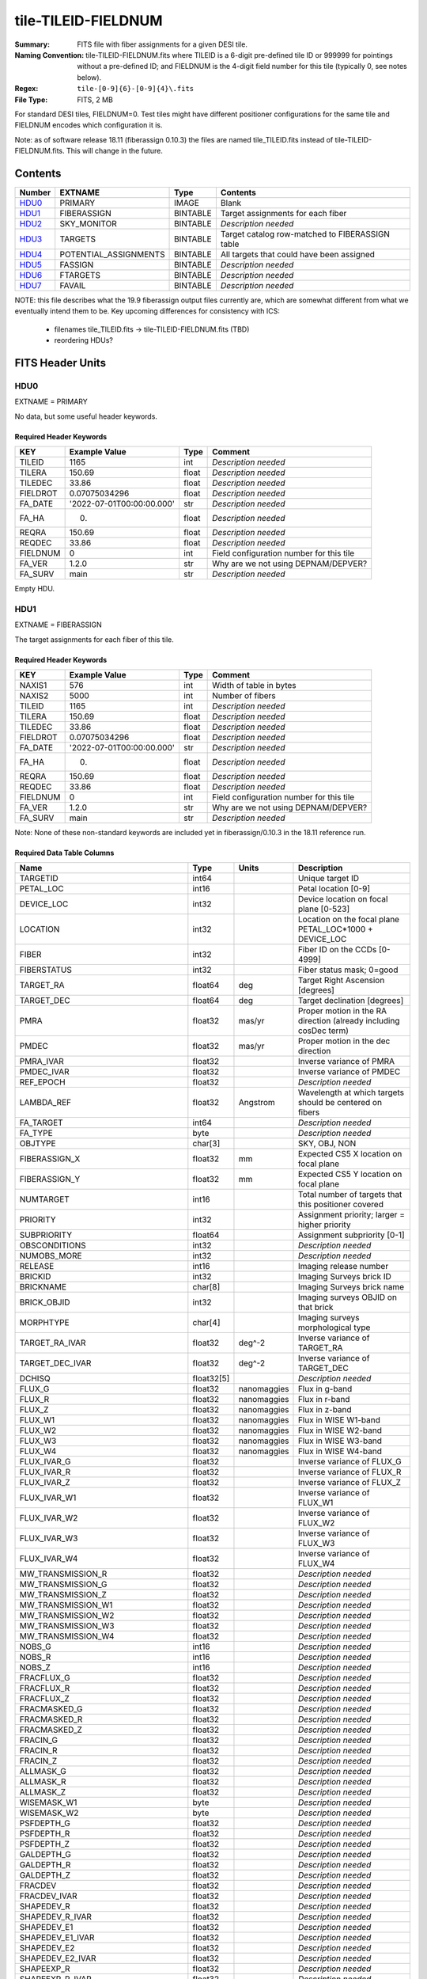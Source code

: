 ====================
tile-TILEID-FIELDNUM
====================

:Summary: FITS file with fiber assignments for a given DESI tile.
:Naming Convention: tile-TILEID-FIELDNUM.fits where TILEID is a 6-digit
    pre-defined tile ID or 999999 for pointings without a pre-defined ID;
    and FIELDNUM is the 4-digit field number for this tile
    (typically 0, see notes below).

:Regex: ``tile-[0-9]{6}-[0-9]{4}\.fits``
:File Type: FITS, 2 MB

For standard DESI tiles, FIELDNUM=0.  Test tiles might have different
positioner configurations for the same tile and FIELDNUM encodes which
configuration it is.

Note: as of software release 18.11 (fiberassign 0.10.3) the files are
named tile_TILEID.fits instead of tile-TILEID-FIELDNUM.fits.  This will
change in the future.

Contents
========

====== ===================== ======== ===================
Number EXTNAME               Type     Contents
====== ===================== ======== ===================
HDU0_  PRIMARY               IMAGE    Blank
HDU1_  FIBERASSIGN           BINTABLE Target assignments for each fiber
HDU2_  SKY_MONITOR           BINTABLE *Description needed*
HDU3_  TARGETS               BINTABLE Target catalog row-matched to FIBERASSIGN table
HDU4_  POTENTIAL_ASSIGNMENTS BINTABLE All targets that could have been assigned
HDU5_  FASSIGN               BINTABLE *Description needed*
HDU6_  FTARGETS              BINTABLE *Description needed*
HDU7_  FAVAIL                BINTABLE *Description needed*
====== ===================== ======== ===================

NOTE: this file describes what the 19.9 fiberassign output files currently are,
which are somewhat different from what we eventually intend them to be.
Key upcoming differences for consistency with ICS:

  * filenames tile_TILEID.fits -> tile-TILEID-FIELDNUM.fits (TBD)
  * reordering HDUs?

FITS Header Units
=================

HDU0
----

EXTNAME = PRIMARY

No data, but some useful header keywords.

Required Header Keywords
~~~~~~~~~~~~~~~~~~~~~~~~

======== ========================= ===== ========================================
KEY      Example Value             Type  Comment
======== ========================= ===== ========================================
TILEID   1165                      int   *Description needed*
TILERA   150.69                    float *Description needed*
TILEDEC  33.86                     float *Description needed*
FIELDROT 0.07075034296             float *Description needed*
FA_DATE  '2022-07-01T00:00:00.000' str   *Description needed*
FA_HA    0.                        float *Description needed*
REQRA    150.69                    float *Description needed*
REQDEC   33.86                     float *Description needed*
FIELDNUM 0                         int   Field configuration number for this tile
FA_VER   1.2.0                     str   Why are we not using DEPNAM/DEPVER?
FA_SURV  main                      str   *Description needed*
======== ========================= ===== ========================================

Empty HDU.

HDU1
----

EXTNAME = FIBERASSIGN

The target assignments for each fiber of this tile.

Required Header Keywords
~~~~~~~~~~~~~~~~~~~~~~~~

======== ========================= ===== ========================================
KEY      Example Value             Type  Comment
======== ========================= ===== ========================================
NAXIS1   576                       int   Width of table in bytes
NAXIS2   5000                      int   Number of fibers
TILEID   1165                      int   *Description needed*
TILERA   150.69                    float *Description needed*
TILEDEC  33.86                     float *Description needed*
FIELDROT 0.07075034296             float *Description needed*
FA_DATE  '2022-07-01T00:00:00.000' str   *Description needed*
FA_HA    0.                        float *Description needed*
REQRA    150.69                    float *Description needed*
REQDEC   33.86                     float *Description needed*
FIELDNUM 0                         int   Field configuration number for this tile
FA_VER   1.2.0                     str   Why are we not using DEPNAM/DEPVER?
FA_SURV  main                      str   *Description needed*
======== ========================= ===== ========================================

Note: None of these non-standard keywords are included yet in
fiberassign/0.10.3 in the 18.11 reference run.

Required Data Table Columns
~~~~~~~~~~~~~~~~~~~~~~~~~~~

================================= =========== ============ ===========
Name                              Type        Units        Description
================================= =========== ============ ===========
TARGETID                          int64                    Unique target ID
PETAL_LOC                         int16                    Petal location [0-9]
DEVICE_LOC                        int32                    Device location on focal plane [0-523]
LOCATION                          int32                    Location on the focal plane PETAL_LOC*1000 + DEVICE_LOC
FIBER                             int32                    Fiber ID on the CCDs [0-4999]
FIBERSTATUS                       int32                    Fiber status mask; 0=good
TARGET_RA                         float64     deg          Target Right Ascension [degrees]
TARGET_DEC                        float64     deg          Target declination [degrees]
PMRA                              float32     mas/yr       Proper motion in the RA direction (already including cosDec term)
PMDEC                             float32     mas/yr       Proper motion in the dec direction
PMRA_IVAR                         float32                  Inverse variance of PMRA
PMDEC_IVAR                        float32                  Inverse variance of PMDEC
REF_EPOCH                         float32                  *Description needed*
LAMBDA_REF                        float32     Angstrom     Wavelength at which targets should be centered on fibers
FA_TARGET                         int64                    *Description needed*
FA_TYPE                           byte                     *Description needed*
OBJTYPE                           char[3]                  SKY, OBJ, NON
FIBERASSIGN_X                     float32     mm           Expected CS5 X location on focal plane
FIBERASSIGN_Y                     float32     mm           Expected CS5 Y location on focal plane
NUMTARGET                         int16                    Total number of targets that this positioner covered
PRIORITY                          int32                    Assignment priority; larger = higher priority
SUBPRIORITY                       float64                  Assignment subpriority [0-1]
OBSCONDITIONS                     int32                    *Description needed*
NUMOBS_MORE                       int32                    *Description needed*
RELEASE                           int16                    Imaging release number
BRICKID                           int32                    Imaging Surveys brick ID
BRICKNAME                         char[8]                  Imaging Surveys brick name
BRICK_OBJID                       int32                    Imaging surveys OBJID on that brick
MORPHTYPE                         char[4]                  Imaging surveys morphological type
TARGET_RA_IVAR                    float32     deg^-2       Inverse variance of TARGET_RA
TARGET_DEC_IVAR                   float32     deg^-2       Inverse variance of TARGET_DEC
DCHISQ                            float32[5]               *Description needed*
FLUX_G                            float32     nanomaggies  Flux in g-band
FLUX_R                            float32     nanomaggies  Flux in r-band
FLUX_Z                            float32     nanomaggies  Flux in z-band
FLUX_W1                           float32     nanomaggies  Flux in WISE W1-band
FLUX_W2                           float32     nanomaggies  Flux in WISE W2-band
FLUX_W3                           float32     nanomaggies  Flux in WISE W3-band
FLUX_W4                           float32     nanomaggies  Flux in WISE W4-band
FLUX_IVAR_G                       float32                  Inverse variance of FLUX_G
FLUX_IVAR_R                       float32                  Inverse variance of FLUX_R
FLUX_IVAR_Z                       float32                  Inverse variance of FLUX_Z
FLUX_IVAR_W1                      float32                  Inverse variance of FLUX_W1
FLUX_IVAR_W2                      float32                  Inverse variance of FLUX_W2
FLUX_IVAR_W3                      float32                  Inverse variance of FLUX_W3
FLUX_IVAR_W4                      float32                  Inverse variance of FLUX_W4
MW_TRANSMISSION_R                 float32                  *Description needed*
MW_TRANSMISSION_G                 float32                  *Description needed*
MW_TRANSMISSION_Z                 float32                  *Description needed*
MW_TRANSMISSION_W1                float32                  *Description needed*
MW_TRANSMISSION_W2                float32                  *Description needed*
MW_TRANSMISSION_W3                float32                  *Description needed*
MW_TRANSMISSION_W4                float32                  *Description needed*
NOBS_G                            int16                    *Description needed*
NOBS_R                            int16                    *Description needed*
NOBS_Z                            int16                    *Description needed*
FRACFLUX_G                        float32                  *Description needed*
FRACFLUX_R                        float32                  *Description needed*
FRACFLUX_Z                        float32                  *Description needed*
FRACMASKED_G                      float32                  *Description needed*
FRACMASKED_R                      float32                  *Description needed*
FRACMASKED_Z                      float32                  *Description needed*
FRACIN_G                          float32                  *Description needed*
FRACIN_R                          float32                  *Description needed*
FRACIN_Z                          float32                  *Description needed*
ALLMASK_G                         float32                  *Description needed*
ALLMASK_R                         float32                  *Description needed*
ALLMASK_Z                         float32                  *Description needed*
WISEMASK_W1                       byte                     *Description needed*
WISEMASK_W2                       byte                     *Description needed*
PSFDEPTH_G                        float32                  *Description needed*
PSFDEPTH_R                        float32                  *Description needed*
PSFDEPTH_Z                        float32                  *Description needed*
GALDEPTH_G                        float32                  *Description needed*
GALDEPTH_R                        float32                  *Description needed*
GALDEPTH_Z                        float32                  *Description needed*
FRACDEV                           float32                  *Description needed*
FRACDEV_IVAR                      float32                  *Description needed*
SHAPEDEV_R                        float32                  *Description needed*
SHAPEDEV_R_IVAR                   float32                  *Description needed*
SHAPEDEV_E1                       float32                  *Description needed*
SHAPEDEV_E1_IVAR                  float32                  *Description needed*
SHAPEDEV_E2                       float32                  *Description needed*
SHAPEDEV_E2_IVAR                  float32                  *Description needed*
SHAPEEXP_R                        float32                  *Description needed*
SHAPEEXP_R_IVAR                   float32                  *Description needed*
SHAPEEXP_E1                       float32                  *Description needed*
SHAPEEXP_E1_IVAR                  float32                  *Description needed*
SHAPEEXP_E2                       float32                  *Description needed*
SHAPEEXP_E2_IVAR                  float32                  *Description needed*
FIBERFLUX_G                       float32     nanomaggies  g-band object model flux for 1 arcsec seeing and 1.5 arcsec diameter fiber
FIBERFLUX_R                       float32     nanomaggies  r-band object model flux for 1 arcsec seeing and 1.5 arcsec diameter fiber
FIBERFLUX_Z                       float32     nanomaggies  z-band object model flux for 1 arcsec seeing and 1.5 arcsec diameter fiber
FIBERTOTFLUX_G                    float32     nanomaggies  like FIBERFLUX_G but including all objects overlapping this location
FIBERTOTFLUX_R                    float32     nanomaggies  like FIBERFLUX_R but including all objects overlapping this location
FIBERTOTFLUX_Z                    float32     nanomaggies  like FIBERFLUX_Z but including all objects overlapping this location
REF_CAT                           char[2]                  *Description needed*
REF_ID                            int64                    Astrometric catalog reference ID (SOURCE_ID from GAIA)
GAIA_PHOT_G_MEAN_MAG              float32                  *Description needed*
GAIA_PHOT_G_MEAN_FLUX_OVER_ERROR  float32                  *Description needed*
GAIA_PHOT_BP_MEAN_MAG             float32                  *Description needed*
GAIA_PHOT_BP_MEAN_FLUX_OVER_ERROR float32                  *Description needed*
GAIA_PHOT_RP_MEAN_MAG             float32                  *Description needed*
GAIA_PHOT_RP_MEAN_FLUX_OVER_ERROR float32                  *Description needed*
GAIA_PHOT_BP_RP_EXCESS_FACTOR     float32                  *Description needed*
GAIA_ASTROMETRIC_SIGMA5D_MAX      float32                  *Description needed*
GAIA_ASTROMETRIC_PARAMS_SOLVED    int64                    *Description needed*
GAIA_ASTROMETRIC_EXCESS_NOISE     float32                  `Gaia`_ astrometric excess noise
GAIA_DUPLICATED_SOURCE            bool                     `Gaia`_ duplicated source flag
PARALLAX                          float32                  *Description needed*
PARALLAX_IVAR                     float32                  *Description needed*
MASKBITS                          int16                    *Description needed*
EBV                               float32                  Median (average?) Milky Way dust E(B-V) extinction
PHOTSYS                           char[1]                  *Description needed*
DESI_TARGET                       int64                    Dark survey + calibration targeting bits
BGS_TARGET                        int64                    Bright Galaxy Survey targeting bits
MWS_TARGET                        int64                    Milky Way Survey targeting bits
PRIORITY_INIT                     int64                    *Description needed*
NUMOBS_INIT                       int64                    *Description needed*
HPXPIXEL                          int64                    HEALPixel containing target.
PRIORITY_INIT_DARK                int64                    *Description needed*
NUMOBS_INIT_DARK                  int64                    *Description needed*
PRIORITY_INIT_BRIGHT              int64                    *Description needed*
NUMOBS_INIT_BRIGHT                int64                    *Description needed*
FIBERFLUX_IVAR_G                  float64                  Why are these ``double``?
FIBERFLUX_IVAR_R                  float64                  Why are these ``double``?
FIBERFLUX_IVAR_Z                  float64                  Why are these ``double``?
================================= =========== ============ ===========

.. _`Gaia`: https://gea.esac.esa.int/archive/documentation//GDR2/Gaia_archive/chap_datamodel/sec_dm_main_tables/ssec_dm_gaia_source.html

Notes:

* This table defines the *requested* fiber assignments.  See
  :doc:`fiberassign <../../DESI_SPECTRO_DATA/NIGHT/EXPID/fibermap-EXPID>` for the
  actual observed assignments.


HDU2
----

EXTNAME = SKY_MONITOR

Blank sky assignments for sky monitor positioners.

Required Header Keywords
~~~~~~~~~~~~~~~~~~~~~~~~

======== ======================= ===== =======================
KEY      Example Value           Type  Comment
======== ======================= ===== =======================
NAXIS1   113                     int   width of table in bytes
NAXIS2   20                      int   number of rows in table
TILEID   11108                   int
TILERA   150.87                  float
TILEDEC  31.23                   float
FIELDROT 0.0707542268034296      float
FA_DATE  2022-07-01T00:00:00.000 str
FA_HA    0.0                     float
REQRA    150.87                  float
REQDEC   31.23                   float
FIELDNUM 0                       int
FA_VER   1.2.0                   str
FA_SURV  main                    str
======== ======================= ===== =======================

Required Data Table Columns
~~~~~~~~~~~~~~~~~~~~~~~~~~~

See the FIBERASSIGN table for a description of these columns

================ ======= ===== ===================
Name             Type    Units Description
================ ======= ===== ===================
FIBER            int32
LOCATION         int32
NUMTARGET        int16
TARGETID         int64
BRICKID          int32
BRICK_OBJID      int32
FA_TARGET        int64
FA_TYPE          binary
TARGET_RA        float64
TARGET_DEC       float64
FIBERASSIGN_X    float32
FIBERASSIGN_Y    float32
BRICKNAME        char[8]
FIBERSTATUS      int32
PETAL_LOC        int16
DEVICE_LOC       int32
PRIORITY         int32
SUBPRIORITY      float64
FIBERFLUX_G      float32
FIBERFLUX_R      float32
FIBERFLUX_Z      float32
FIBERFLUX_IVAR_G float32
FIBERFLUX_IVAR_R float32
FIBERFLUX_IVAR_Z float32
================ ======= ===== ===================

Notes:

* This may be expanded to include aperture fluxes like ``FIBERTOTFLUX_[GRZ]``.

HDU3
----

EXTNAME = TARGETS

Target catalog row-matched to the FIBERASSIGN table entries.  Unassigned
fibers will have TARGETID=-1 here.

Note: we are considering deprecating this HDU and merging all additional
columns into the FIBERASSIGN HDU.

Required Header Keywords
~~~~~~~~~~~~~~~~~~~~~~~~

======== ======================= ===== =======================
KEY      Example Value           Type  Comment
======== ======================= ===== =======================
NAXIS1   576                     int   width of table in bytes
NAXIS2   5014                    int   number of rows in table
TILEID   11108                   int
TILERA   150.87                  float
TILEDEC  31.23                   float
FIELDROT 0.0707542268034296      float
FA_DATE  2022-07-01T00:00:00.000 str
FA_HA    0.0                     float
REQRA    150.87                  float
REQDEC   31.23                   float
FIELDNUM 0                       int
FA_VER   1.2.0                   str
FA_SURV  main                    str
======== ======================= ===== =======================

Required Data Table Columns
~~~~~~~~~~~~~~~~~~~~~~~~~~~

================================= ========== ===== ===================
Name                              Type       Units Description
================================= ========== ===== ===================
TARGETID                          int64
PETAL_LOC                         int16
DEVICE_LOC                        int32
LOCATION                          int32
FIBER                             int32
FIBERSTATUS                       int32
RA                                float64
DEC                               float64
PMRA                              float32
PMDEC                             float32
PMRA_IVAR                         float32
PMDEC_IVAR                        float32
REF_EPOCH                         float32
LAMBDA_REF                        float32
FA_TARGET                         int64
FA_TYPE                           binary
OBJTYPE                           char[3]
FIBERASSIGN_X                     float32
FIBERASSIGN_Y                     float32
NUMTARGET                         int16
PRIORITY                          int32
SUBPRIORITY                       float64
OBSCONDITIONS                     int32
NUMOBS_MORE                       int32
RELEASE                           int16
BRICKID                           int32
BRICKNAME                         char[8]
BRICK_OBJID                       int32
MORPHTYPE                         char[4]
RA_IVAR                           float32
DEC_IVAR                          float32
DCHISQ                            float32[5]
FLUX_G                            float32
FLUX_R                            float32
FLUX_Z                            float32
FLUX_W1                           float32
FLUX_W2                           float32
FLUX_W3                           float32
FLUX_W4                           float32
FLUX_IVAR_G                       float32
FLUX_IVAR_R                       float32
FLUX_IVAR_Z                       float32
FLUX_IVAR_W1                      float32
FLUX_IVAR_W2                      float32
FLUX_IVAR_W3                      float32
FLUX_IVAR_W4                      float32
MW_TRANSMISSION_G                 float32
MW_TRANSMISSION_R                 float32
MW_TRANSMISSION_Z                 float32
MW_TRANSMISSION_W1                float32
MW_TRANSMISSION_W2                float32
MW_TRANSMISSION_W3                float32
MW_TRANSMISSION_W4                float32
NOBS_G                            int16
NOBS_R                            int16
NOBS_Z                            int16
FRACFLUX_G                        float32
FRACFLUX_R                        float32
FRACFLUX_Z                        float32
FRACMASKED_G                      float32
FRACMASKED_R                      float32
FRACMASKED_Z                      float32
FRACIN_G                          float32
FRACIN_R                          float32
FRACIN_Z                          float32
ALLMASK_G                         float32
ALLMASK_R                         float32
ALLMASK_Z                         float32
WISEMASK_W1                       binary
WISEMASK_W2                       binary
PSFDEPTH_G                        float32
PSFDEPTH_R                        float32
PSFDEPTH_Z                        float32
GALDEPTH_G                        float32
GALDEPTH_R                        float32
GALDEPTH_Z                        float32
FRACDEV                           float32
FRACDEV_IVAR                      float32
SHAPEDEV_R                        float32
SHAPEDEV_R_IVAR                   float32
SHAPEDEV_E1                       float32
SHAPEDEV_E1_IVAR                  float32
SHAPEDEV_E2                       float32
SHAPEDEV_E2_IVAR                  float32
SHAPEEXP_R                        float32
SHAPEEXP_R_IVAR                   float32
SHAPEEXP_E1                       float32
SHAPEEXP_E1_IVAR                  float32
SHAPEEXP_E2                       float32
SHAPEEXP_E2_IVAR                  float32
APFLUX_G                          float32
APFLUX_R                          float32
APFLUX_Z                          float32
FIBERTOTFLUX_G                    float32
FIBERTOTFLUX_R                    float32
FIBERTOTFLUX_Z                    float32
REF_CAT                           char[2]
REF_ID                            int64
GAIA_PHOT_G_MEAN_MAG              float32
GAIA_PHOT_G_MEAN_FLUX_OVER_ERROR  float32
GAIA_PHOT_BP_MEAN_MAG             float32
GAIA_PHOT_BP_MEAN_FLUX_OVER_ERROR float32
GAIA_PHOT_RP_MEAN_MAG             float32
GAIA_PHOT_RP_MEAN_FLUX_OVER_ERROR float32
GAIA_PHOT_BP_RP_EXCESS_FACTOR     float32
GAIA_ASTROMETRIC_SIGMA5D_MAX      float32
GAIA_ASTROMETRIC_PARAMS_SOLVED    int64
GAIA_ASTROMETRIC_EXCESS_NOISE     float32
GAIA_DUPLICATED_SOURCE            logical
PARALLAX                          float32
PARALLAX_IVAR                     float32
MASKBITS                          int16
EBV                               float32
PHOTSYS                           char[1]
DESI_TARGET                       int64
BGS_TARGET                        int64
MWS_TARGET                        int64
PRIORITY_INIT                     int64
NUMOBS_INIT                       int64
HPXPIXEL                          int64
PRIORITY_INIT_DARK                int64
NUMOBS_INIT_DARK                  int64
PRIORITY_INIT_BRIGHT              int64
NUMOBS_INIT_BRIGHT                int64
APFLUX_IVAR_G                     float64
APFLUX_IVAR_R                     float64
APFLUX_IVAR_Z                     float64
================================= ========== ===== ===================


HDU4
----

EXTNAME = POTENTIAL_ASSIGNMENTS

A list of targets that could have been assigned to each fiber.
Note that the same target could appear more than once if it is covered
by more than one fiber


Required Header Keywords
~~~~~~~~~~~~~~~~~~~~~~~~

======== ======================= ===== =======================
KEY      Example Value           Type  Comment
======== ======================= ===== =======================
NAXIS1   16                      int   width of table in bytes
NAXIS2   50645                   int   number of rows in table
TILEID   11108                   int
TILERA   150.87                  float
TILEDEC  31.23                   float
FIELDROT 0.0707542268034296      float
FA_DATE  2022-07-01T00:00:00.000 str
FA_HA    0.0                     float
REQRA    150.87                  float
REQDEC   31.23                   float
FIELDNUM 0                       int
FA_VER   1.2.0                   str
FA_SURV  main                    str
======== ======================= ===== =======================

Required Data Table Columns
~~~~~~~~~~~~~~~~~~~~~~~~~~~

======== ===== ===== ===========
Name     Type  Units Description
======== ===== ===== ===========
TARGETID int64       Unique Target ID
FIBER    int32       Fiber number on the spectrographs [0-4999]
LOCATION int32       1000*PETAL_LOC + DEVICE_LOC location on focal plane
======== ===== ===== ===========

HDU5
----

EXTNAME = FASSIGN

*Description needed.*

Required Header Keywords
~~~~~~~~~~~~~~~~~~~~~~~~

======== ======================= ===== =======================
KEY      Example Value           Type  Comment
======== ======================= ===== =======================
NAXIS1   66                      int   width of table in bytes
NAXIS2   5020                    int   number of rows in table
TILEID   11108                   int
TILERA   150.87                  float
TILEDEC  31.23                   float
FIELDROT 0.0707542268034296      float
FA_DATE  2022-07-01T00:00:00.000 str
FA_HA    0.0                     float
REQRA    150.87                  float
REQDEC   31.23                   float
FIELDNUM 0                       int
FA_VER   1.2.0                   str
FA_SURV  main                    str
======== ======================= ===== =======================

Required Data Table Columns
~~~~~~~~~~~~~~~~~~~~~~~~~~~

============= ======= ===== ===================
Name          Type    Units Description
============= ======= ===== ===================
FIBER         int32         *Description needed*
TARGETID      int64         *Description needed*
LOCATION      int32         *Description needed*
FIBERSTATUS   int32         *Description needed*
LAMBDA_REF    float32       *Description needed*
PETAL_LOC     int16         *Description needed*
DEVICE_LOC    int32         *Description needed*
DEVICE_TYPE   char[3]       *Description needed*
TARGET_RA     float64       *Description needed*
TARGET_DEC    float64       *Description needed*
FA_TARGET     int64         *Description needed*
FA_TYPE       binary        *Description needed*
FIBERASSIGN_X float32       *Description needed*
FIBERASSIGN_Y float32       *Description needed*
============= ======= ===== ===================

HDU6
----

EXTNAME = FTARGETS

*Description needed.*

Required Header Keywords
~~~~~~~~~~~~~~~~~~~~~~~~

======== ======================= ===== =======================
KEY      Example Value           Type  Comment
======== ======================= ===== =======================
NAXIS1   53                      int   width of table in bytes
NAXIS2   5014                    int   number of rows in table
TILEID   11108                   int
TILERA   150.87                  float
TILEDEC  31.23                   float
FIELDROT 0.0707542268034296      float
FA_DATE  2022-07-01T00:00:00.000 str
FA_HA    0.0                     float
REQRA    150.87                  float
REQDEC   31.23                   float
FIELDNUM 0                       int
FA_VER   1.2.0                   str
FA_SURV  main                    str
======== ======================= ===== =======================

Required Data Table Columns
~~~~~~~~~~~~~~~~~~~~~~~~~~~

============= ======= ===== ===================
Name          Type    Units Description
============= ======= ===== ===================
TARGETID      int64         *Description needed*
TARGET_RA     float64       *Description needed*
TARGET_DEC    float64       *Description needed*
FA_TARGET     int64         *Description needed*
FA_TYPE       binary        *Description needed*
PRIORITY      int32         *Description needed*
SUBPRIORITY   float64       *Description needed*
OBSCONDITIONS int32         *Description needed*
NUMOBS_MORE   int32         *Description needed*
============= ======= ===== ===================

HDU7
----

EXTNAME = FAVAIL

*Description needed.*

Required Header Keywords
~~~~~~~~~~~~~~~~~~~~~~~~

======== ======================= ===== =======================
KEY      Example Value           Type  Comment
======== ======================= ===== =======================
NAXIS1   16                      int   width of table in bytes
NAXIS2   50645                   int   number of rows in table
TILEID   11108                   int
TILERA   150.87                  float
TILEDEC  31.23                   float
FIELDROT 0.0707542268034296      float
FA_DATE  2022-07-01T00:00:00.000 str
FA_HA    0.0                     float
REQRA    150.87                  float
REQDEC   31.23                   float
FIELDNUM 0                       int
FA_VER   1.2.0                   str
FA_SURV  main                    str
======== ======================= ===== =======================

Required Data Table Columns
~~~~~~~~~~~~~~~~~~~~~~~~~~~

======== ===== ===== ===================
Name     Type  Units Description
======== ===== ===== ===================
LOCATION int32       *Description needed*
FIBER    int32       *Description needed*
TARGETID int64       *Description needed*
======== ===== ===== ===================

Notes and Examples
==================

To do...
